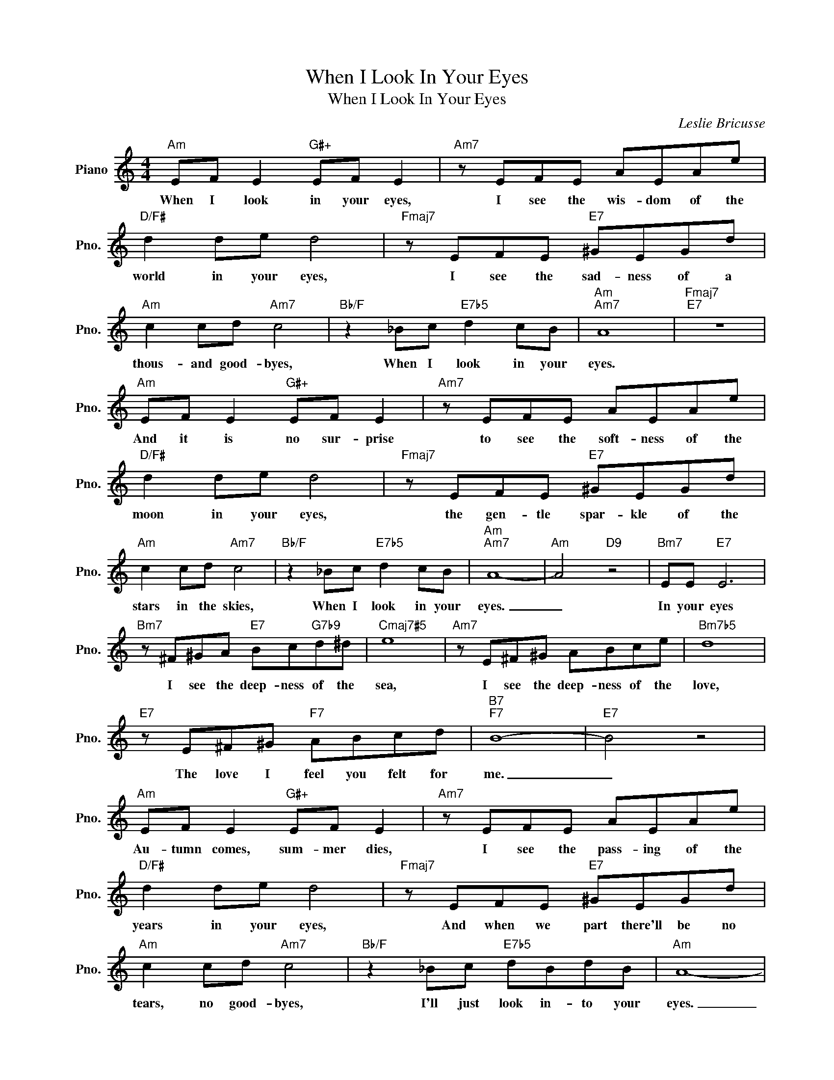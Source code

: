X:1
T:When I Look In Your Eyes
T:When I Look In Your Eyes
C:Leslie Bricusse
Z:All Rights Reserved
L:1/8
M:4/4
K:C
V:1 treble nm="Piano" snm="Pno."
%%MIDI program 0
V:1
"Am" EF E2"G#+" EF E2 |"Am7" z EFE AEAe |"D/F#" d2 de d4 |"Fmaj7" z EFE"E7" ^GEGd | %4
w: When I look in your eyes,|I see the wis- dom of the|world in your eyes,|I see the sad- ness of a|
"Am" c2 cd"Am7" c4 |"Bb/F" z2 _Bc"E7b5" d2 cB |"Am""Am7" A8 |"Fmaj7""E7" z8 | %8
w: thous- and good- byes,|When I look in your|eyes.||
"Am" EF E2"G#+" EF E2 |"Am7" z EFE AEAe |"D/F#" d2 de d4 |"Fmaj7" z EFE"E7" ^GEGd | %12
w: And it is no sur- prise|to see the soft- ness of the|moon in your eyes,|the gen- tle spar- kle of the|
"Am" c2 cd"Am7" c4 |"Bb/F" z2 _Bc"E7b5" d2 cB |"Am""Am7" A8- |"Am" A4"D9" z4 |"Bm7" EE"E7" E6 | %17
w: stars in the skies,|When I look in your|eyes.|_|In your eyes|
"Bm7" z ^F^GA"E7" Bc"G7b9"d^d |"Cmaj7#5" e8 |"Am7" z E^F^G ABce |"Bm7b5" d8 | %21
w: I see the deep- ness of the|sea,|I see the deep- ness of the|love,|
"E7" z E^F^G"F7" ABcd |"B7""F7" B8- |"E7" B4 z4 |"Am" EF E2"G#+" EF E2 |"Am7" z EFE AEAe | %26
w: The love I feel you felt for|me.|_|Au- tumn comes, sum- mer dies,|I see the pass- ing of the|
"D/F#" d2 de d4 |"Fmaj7" z EFE"E7" ^GEGd |"Am" c2 cd"Am7" c4 |"Bb/F" z2 _Bc"E7b5" dBdB |"Am" A8- | %31
w: years in your eyes,|And when we part there'll be no|tears, no good- byes,|I'll just look in- to your|eyes.|
"D/A" A6"Dm/A" z f |"Am" e3 f"Am7" e3 f |"D/F#" d3 e"Dm/F" d4 |"Am/E" cefe"E7b5" _Bdf_b |"Am" a8 |] %36
w: _ Those|eyes, so wise, so|warm, so real,|How I love the world your eyes re-|veal.|

